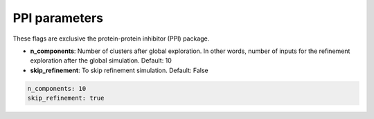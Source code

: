 PPI parameters
===============

These flags are exclusive the protein-protein inhibitor (PPI) package.

- **n_components**: Number of clusters after global exploration. In other words, number of inputs for the refinement exploration after the global simulation. Default: 10
- **skip_refinement**: To skip refinement simulation. Default: False

..  code-block:: yaml

    n_components: 10
    skip_refinement: true
